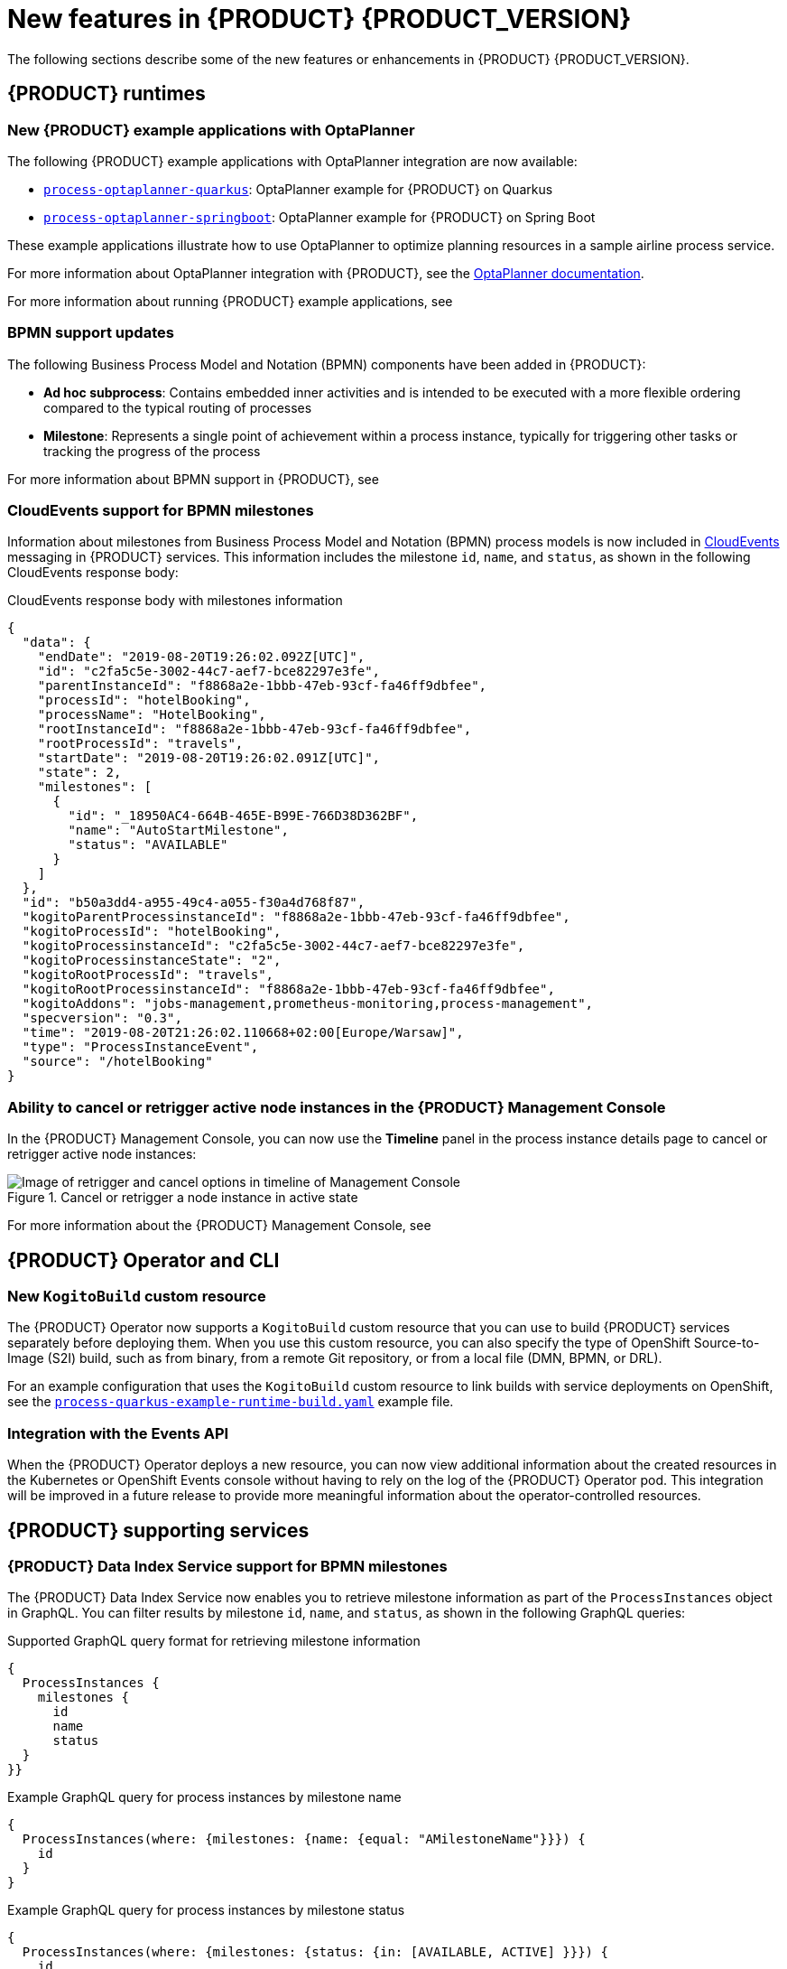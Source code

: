 [id='ref-kogito-rn-new-features_{context}']
= New features in {PRODUCT} {PRODUCT_VERSION}

The following sections describe some of the new features or enhancements in {PRODUCT} {PRODUCT_VERSION}.

== {PRODUCT} runtimes

=== New {PRODUCT} example applications with OptaPlanner

The following {PRODUCT} example applications with OptaPlanner integration are now available:

* https://github.com/kiegroup/kogito-examples/tree/master/process-optaplanner-quarkus[`process-optaplanner-quarkus`]: OptaPlanner example for {PRODUCT} on Quarkus
* https://github.com/kiegroup/kogito-examples/tree/master/process-optaplanner-springboot[`process-optaplanner-springboot`]: OptaPlanner example for {PRODUCT} on Spring Boot

These example applications illustrate how to use OptaPlanner to optimize planning resources in a sample airline process service.

For more information about OptaPlanner integration with {PRODUCT}, see the https://docs.optaplanner.org/latestFinal/optaplanner-docs/html_single/index.html#integrationWithQuarkus[OptaPlanner documentation].

For more information about running {PRODUCT} example applications, see
ifdef::KOGITO[]
{URL_CREATING_RUNNING}#proc-kogito-app-examples-running_kogito-creating-running[_{CREATING_RUNNING}_].
endif::[]
ifdef::KOGITO-COMM[]
xref:proc-kogito-app-examples-running_kogito-creating-running[].
endif::[]

=== BPMN support updates

The following Business Process Model and Notation (BPMN) components have been added in {PRODUCT}:

* *Ad hoc subprocess*: Contains embedded inner activities and is intended to be executed with a more flexible ordering compared to the typical routing of processes
* *Milestone*: Represents a single point of achievement within a process instance, typically for triggering other tasks or tracking the progress of the process

For more information about BPMN support in {PRODUCT}, see
ifdef::KOGITO[]
{URL_PROCESS_SERVICES}[_{PROCESS_SERVICES}_].
endif::[]
ifdef::KOGITO-COMM[]
xref:chap-kogito-developing-process-services[].
endif::[]

=== CloudEvents support for BPMN milestones

Information about milestones from Business Process Model and Notation (BPMN) process models is now included in https://cloudevents.io/[CloudEvents] messaging in {PRODUCT} services. This information includes the milestone `id`, `name`, and `status`, as shown in the following CloudEvents response body:

.CloudEvents response body with milestones information
[source,json]
----
{
  "data": {
    "endDate": "2019-08-20T19:26:02.092Z[UTC]",
    "id": "c2fa5c5e-3002-44c7-aef7-bce82297e3fe",
    "parentInstanceId": "f8868a2e-1bbb-47eb-93cf-fa46ff9dbfee",
    "processId": "hotelBooking",
    "processName": "HotelBooking",
    "rootInstanceId": "f8868a2e-1bbb-47eb-93cf-fa46ff9dbfee",
    "rootProcessId": "travels",
    "startDate": "2019-08-20T19:26:02.091Z[UTC]",
    "state": 2,
    "milestones": [
      {
        "id": "_18950AC4-664B-465E-B99E-766D38D362BF",
        "name": "AutoStartMilestone",
        "status": "AVAILABLE"
      }
    ]
  },
  "id": "b50a3dd4-a955-49c4-a055-f30a4d768f87",
  "kogitoParentProcessinstanceId": "f8868a2e-1bbb-47eb-93cf-fa46ff9dbfee",
  "kogitoProcessId": "hotelBooking",
  "kogitoProcessinstanceId": "c2fa5c5e-3002-44c7-aef7-bce82297e3fe",
  "kogitoProcessinstanceState": "2",
  "kogitoRootProcessId": "travels",
  "kogitoRootProcessinstanceId": "f8868a2e-1bbb-47eb-93cf-fa46ff9dbfee",
  "kogitoAddons": "jobs-management,prometheus-monitoring,process-management",
  "specversion": "0.3",
  "time": "2019-08-20T21:26:02.110668+02:00[Europe/Warsaw]",
  "type": "ProcessInstanceEvent",
  "source": "/hotelBooking"
}
----

=== Ability to cancel or retrigger active node instances in the {PRODUCT} Management Console

In the {PRODUCT} Management Console, you can now use the *Timeline* panel in the process instance details page to cancel or retrigger active node instances:

.Cancel or retrigger a node instance in active state
image::kogito/bpmn/kogito-management-console-node-cancel-retrigger.png[Image of retrigger and cancel options in timeline of Management Console]

For more information about the {PRODUCT} Management Console, see
ifdef::KOGITO[]
{URL_PROCESS_SERVICES}#con-management-console_kogito-developing-process-services[_{PROCESS_SERVICES}_].
endif::[]
ifdef::KOGITO-COMM[]
xref:con-management-console_kogito-developing-process-services[].
endif::[]

== {PRODUCT} Operator and CLI

=== New `KogitoBuild` custom resource

The {PRODUCT} Operator now supports a `KogitoBuild` custom resource that you can use to build {PRODUCT} services separately before deploying them. When you use this custom resource, you can also specify the type of OpenShift Source-to-Image (S2I) build, such as from binary, from a remote Git repository, or from a local file (DMN, BPMN, or DRL).

For an example configuration that uses the `KogitoBuild` custom resource to link builds with service deployments on OpenShift, see the https://github.com/kiegroup/kogito-cloud-operator/blob/master/examples/process-quarkus-example-runtime-build.yaml[`process-quarkus-example-runtime-build.yaml`] example file.

=== Integration with the Events API

When the {PRODUCT} Operator deploys a new resource, you can now view additional information about the created resources in the Kubernetes or OpenShift Events console without having to rely on the log of the {PRODUCT} Operator pod. This integration will be improved in a future release to provide more meaningful information about the operator-controlled resources.

== {PRODUCT} supporting services

=== {PRODUCT} Data Index Service support for BPMN milestones

The {PRODUCT} Data Index Service now enables you to retrieve milestone information as part of the `ProcessInstances` object in GraphQL. You can filter results by milestone `id`, `name`, and `status`, as shown in the following GraphQL queries:

.Supported GraphQL query format for retrieving milestone information
[source]
----
{
  ProcessInstances {
    milestones {
      id
      name
      status
  }
}}
----

.Example GraphQL query for process instances by milestone name
[source]
----
{
  ProcessInstances(where: {milestones: {name: {equal: "AMilestoneName"}}}) {
    id
  }
}
----

.Example GraphQL query for process instances by milestone status
[source]
----
{
  ProcessInstances(where: {milestones: {status: {in: [AVAILABLE, ACTIVE] }}}) {
    id
  }
}
----

For more information about using the {PRODUCT} Data Index Service to query application data, see
ifdef::KOGITO[]
{URL_CONFIGURING_KOGITO}#con-data-index-service_kogito-configuring[_{CONFIGURING_KOGITO}_].
endif::[]
ifdef::KOGITO-COMM[]
xref:con-data-index-service_kogito-configuring[].
endif::[]

== {PRODUCT} tooling

=== {PRODUCT} VSCode extension now available in Visual Studio Marketplace

Beginning in VSCode 1.46.0, the {PRODUCT} VSCode extension is now available in Visual Studio Marketplace. {PRODUCT} provides a *{PRODUCT} Bundle* VSCode extension that enables you to design Decision Model and Notation (DMN) decision models, Business Process Model and Notation (BPMN) 2.0 business processes, and test scenarios directly in VSCode. {PRODUCT} also provides individual *DMN Editor* and *BPMN Editor* VSCode extensions for DMN or BPMN support only, if needed.

To install the {PRODUCT} VSCode extension directly in VSCode, select the *Extensions* menu option in VSCode and search for and install the *{PRODUCT} Bundle* extension.

For more information about {PRODUCT} modeler extensions and applications, see
ifdef::KOGITO[]
{URL_CREATING_RUNNING}#con-kogito-modelers_kogito-creating-running[_{CREATING_RUNNING}_].
endif::[]
ifdef::KOGITO-COMM[]
xref:con-kogito-modelers_kogito-creating-running[].
endif::[]

=== Test scenarios now supported by the {PRODUCT} VSCode extension

The {PRODUCT} https://github.com/kiegroup/kogito-tooling/releases[VSCode extension] now supports `.scesim` (scenario simulation) files that you can use to define test scenarios in the test scenario modeler in Visual Studio Code (VSCode).

Test scenarios in {PRODUCT} enable you to validate the functionality of business decisions and business decision data during project development. With a test scenario, you use data from your project to set given conditions and expected results based on one or more defined business decisions. When you run the scenario, the expected results and actual results of the decision instance are compared. If the expected results match the actual results, the test is successful. If the expected results do not match the actual results, then the test fails.

.Example test scenarios for `PersonDecisions` DMN decision logic
image::kogito/creating-running/kogito-test-scenario-example-person.png[Image of PersonDecisionsTest test scenario]

For more information about test scenarios, see
ifdef::KOGITO[]
{URL_DECISION_SERVICES}#con-test-scenarios_test-scenarios[_{DECISION_SERVICES}_].
endif::[]
ifdef::KOGITO-COMM[]
xref:con-test-scenarios_test-scenarios[].
endif::[]

IMPORTANT: Test scenarios in {PRODUCT} currently support DMN decision services only. Test scenarios will support Drools Rule Language (DRL) decision services in a future release.

=== Improvements to the {PRODUCT} VSCode extension

The {PRODUCT} VSCode extension has been updated to incorporate enhancements and fixes from the VSCode API 1.45.0. Enhancements and fixes include improved undo, redo, asynchronous save, save as, and backup options in VSCode.

For more details about these {PRODUCT} VSCode extension enhancements, see https://issues.redhat.com/browse/KOGITO-1863[KOGITO-1863] in Atlassian Jira.

For more information about other VSCode API enhancements, see the https://code.visualstudio.com/updates/v1_45[April 2020 (version 1.45.0)] VSCode release notes.

=== Improvements to the {PRODUCT} BPMN modeler

The {PRODUCT} BPMN modeler includes the following notable improvements:

* Support for variable tagging in processes [https://issues.redhat.com/browse/KOGITO-1020[KOGITO-1020]]
* Ability to use the file name as the process ID [https://issues.redhat.com/browse/KOGITO-1354[KOGITO-1354]]
* Ability to import work item definitions from external files [https://issues.redhat.com/browse/KOGITO-1426[KOGITO-1426]]

For more information about process services in {PRODUCT}, see
ifdef::KOGITO[]
{URL_PROCESS_SERVICES}[_{PROCESS_SERVICES}_]
endif::[]
ifdef::KOGITO-COMM[]
xref:chap-kogito-developing-process-services[]
endif::[]

=== DMN included models in the {PRODUCT} DMN modeler in VSCode

The {PRODUCT} Decision Model and Notation (DMN) modeler in VSCode contains a new *Included Models* tab that you can use to include other DMN models from your project in a specified DMN file. When you include a DMN model within another DMN file, you can reuse the decision requirements diagram (DRD) nodes and logic of the included model in that DMN file. This enhancement helps you more efficiently integrate DMN logic between different DMN models in your project.

For more information about DMN included models in {PRODUCT}, see
ifdef::KOGITO[]
{URL_DECISION_SERVICES}#proc-dmn-included-models-dmn_dmn-models[_{DECISION_SERVICES}_].
endif::[]
ifdef::KOGITO-COMM[]
xref:proc-dmn-included-models-dmn_dmn-models[].
endif::[]

=== DMN guided tour in the {PRODUCT} DMN modeler in online viewer

The {PRODUCT} Decision Model and Notation (DMN) modeler in the Business Modeler online viewer provides a new guided tour when you open the modeler for the first time. The DMN guided tour shows the main modeler features and workflows to help you get started. You can dismiss the guided tour prompts at any time and the prompts do not appear again.

=== Improvements to {PRODUCT} business modelers

The {PRODUCT} business modelers, including VSCode, desktop, online, and Chrome extensions, include the following notable improvements:

* Keyboard shortcut support for Linux, Windows, and Mac operating systems. To view available shortcuts, click the keyboard icon in the lower-left corner of the BPMN or DMN canvas in any {PRODUCT} business modeler.
* Support for undo, redo, and asynchronous save in all {PRODUCT} business modelers. This improvement also provides `Is Dirty` indicators that help you avoid losing unsaved data.
